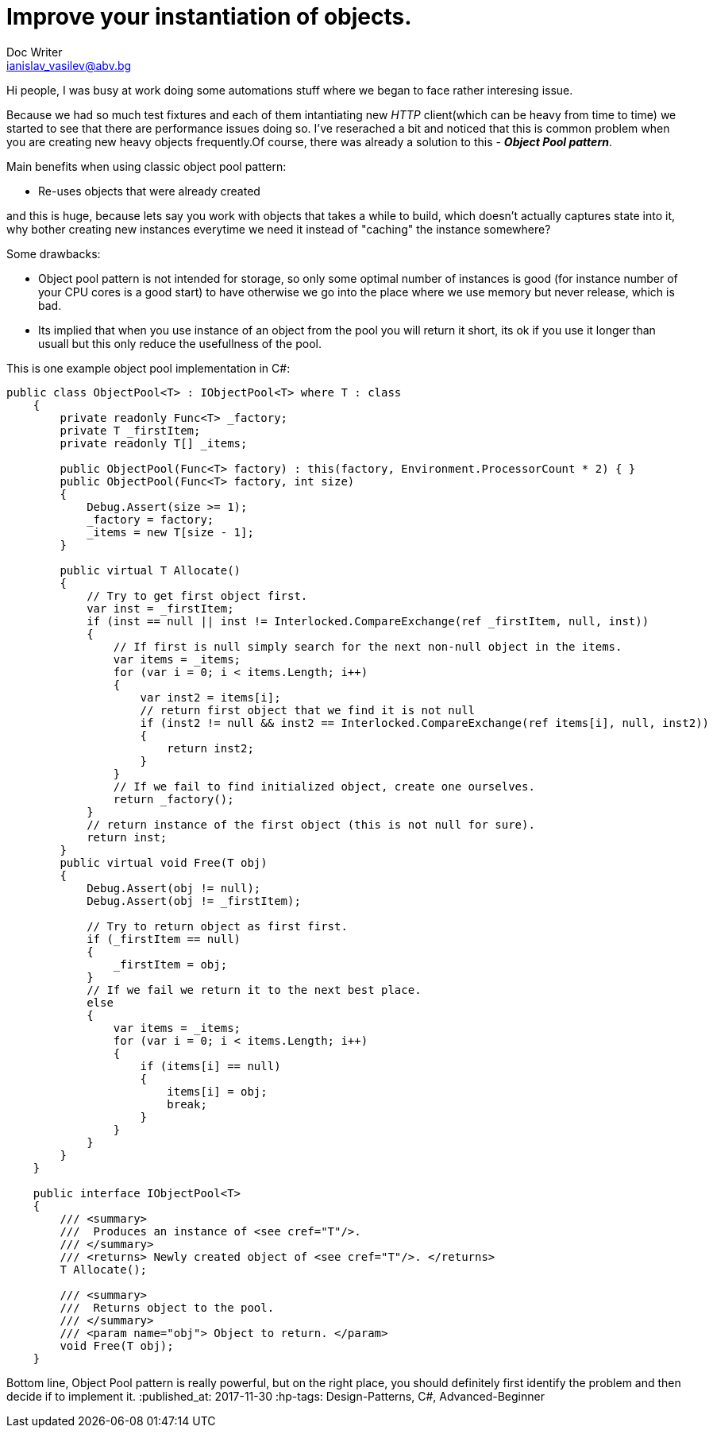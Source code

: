 // = Your Blog title
// See https://hubpress.gitbooks.io/hubpress-knowledgebase/content/ for information about the parameters.
// :hp-image: /covers/cover.png
// :published_at: 2019-01-31
// :hp-tags: HubPress, Blog, Open_Source,
// :hp-alt-title: My English Title
= Improve your instantiation of objects.
Doc Writer <ianislav_vasilev@abv.bg>

Hi people, I was busy at work doing some automations stuff where we began to face rather interesing issue.

Because we had so much test fixtures and each of them intantiating new  __HTTP__ client(which can be heavy from time to time) we started to see that there are performance issues doing so. I've reserached a bit and noticed that this is common problem when you are creating new heavy objects frequently.Of course, there was already a solution to this - *__Object Pool pattern__*.

Main benefits when using classic object pool pattern:

* Re-uses objects that were already created

and this is huge, because lets say you work with objects that takes a while to build, which doesn't actually captures state into it, why bother creating new instances everytime we need it instead of "caching" the instance somewhere?

Some drawbacks:

* Object pool pattern is not intended for storage, so only some optimal number of instances is good (for instance number of your CPU cores is a good start) to have otherwise we go into the place where we use memory but never release, which is bad.
* Its implied that when you use instance of an object from the pool you will return it short, its ok if you use it longer than usuall but this only reduce the usefullness of the pool.

This is one example object pool implementation in C#:

```
public class ObjectPool<T> : IObjectPool<T> where T : class
    {
        private readonly Func<T> _factory;
        private T _firstItem;
        private readonly T[] _items;

        public ObjectPool(Func<T> factory) : this(factory, Environment.ProcessorCount * 2) { }
        public ObjectPool(Func<T> factory, int size)
        {
            Debug.Assert(size >= 1);
            _factory = factory;
            _items = new T[size - 1];
        }

        public virtual T Allocate()
        {
            // Try to get first object first.
            var inst = _firstItem;
            if (inst == null || inst != Interlocked.CompareExchange(ref _firstItem, null, inst))
            {
                // If first is null simply search for the next non-null object in the items.
                var items = _items;
                for (var i = 0; i < items.Length; i++)
                {
                    var inst2 = items[i];
                    // return first object that we find it is not null
                    if (inst2 != null && inst2 == Interlocked.CompareExchange(ref items[i], null, inst2))
                    {
                        return inst2;
                    }
                }
                // If we fail to find initialized object, create one ourselves.
                return _factory();
            }
            // return instance of the first object (this is not null for sure).
            return inst;
        }
        public virtual void Free(T obj)
        {
            Debug.Assert(obj != null);
            Debug.Assert(obj != _firstItem);

            // Try to return object as first first.
            if (_firstItem == null)
            {
                _firstItem = obj;
            }
            // If we fail we return it to the next best place.
            else
            {
                var items = _items;
                for (var i = 0; i < items.Length; i++)
                {
                    if (items[i] == null)
                    {
                        items[i] = obj;
                        break;
                    }
                }
            }
        }
    }

    public interface IObjectPool<T>
    {
        /// <summary>
        ///  Produces an instance of <see cref="T"/>.
        /// </summary>
        /// <returns> Newly created object of <see cref="T"/>. </returns>
        T Allocate();

        /// <summary>
        ///  Returns object to the pool.
        /// </summary>
        /// <param name="obj"> Object to return. </param>
        void Free(T obj);
    }
```

Bottom line, Object Pool pattern is really powerful, but on the right place, you should definitely first identify the problem and then decide if to implement it.
:published_at: 2017-11-30
:hp-tags: Design-Patterns, C#, Advanced-Beginner